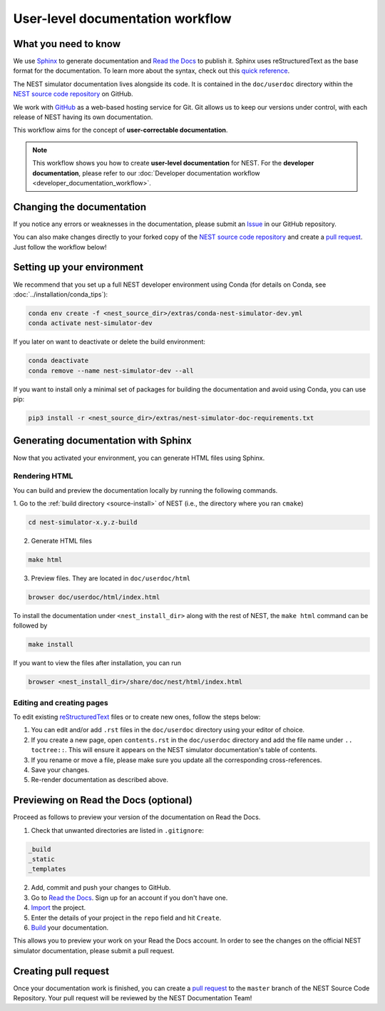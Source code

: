 .. _documentation_workflow:

User-level documentation workflow
#################################

What you need to know
+++++++++++++++++++++

We use `Sphinx <https://www.sphinx-doc.org/en/master/>`_ to generate
documentation and `Read the Docs <https://readthedocs.org/>`_ to
publish it. Sphinx uses reStructuredText as the base format for the
documentation. To learn more about the syntax, check out this `quick
reference
<https://thomas-cokelaer.info/tutorials/sphinx/rest_syntax.html>`_.

The NEST simulator documentation lives alongside its code. It is
contained in the ``doc/userdoc`` directory within the `NEST source
code repository <https://github.com/nest/nest-simulator>`_ on GitHub.

We work with `GitHub <https://www.github.com>`_ as a web-based hosting
service for Git. Git allows us to keep our versions under control,
with each release of NEST having its own documentation.

This workflow aims for the concept of **user-correctable documentation**.

.. image:: ../static/img/documentation_workflow.png
  :width: 500
  :alt: Alternative text

.. note::
   This workflow shows you how to create **user-level documentation**
   for NEST. For the **developer documentation**, please refer to our
   :doc:`Developer documentation workflow
   <developer_documentation_workflow>`.

Changing the documentation
++++++++++++++++++++++++++

If you notice any errors or weaknesses in the documentation, please
submit an `Issue <https://github.com/nest/nest-simulator/issues>`_ in
our GitHub repository.

You can also make changes directly to your forked copy of the `NEST source
code repository <https://github.com/nest/nest-simulator>`_ and create a `pull
request <https://github.com/nest/nest-simulator/pulls>`_. Just follow the
workflow below!

Setting up your environment
+++++++++++++++++++++++++++

We recommend that you set up a full NEST developer environment using
Conda (for details on Conda, see :doc:`../installation/conda_tips`):

.. code-block:: bash

    conda env create -f <nest_source_dir>/extras/conda-nest-simulator-dev.yml
    conda activate nest-simulator-dev

If you later on want to deactivate or delete the build environment:

.. code-block:: bash

   conda deactivate
   conda remove --name nest-simulator-dev --all

If you want to install only a minimal set of packages for building the
documentation and avoid using Conda, you can use pip:

.. code-block:: bash

    pip3 install -r <nest_source_dir>/extras/nest-simulator-doc-requirements.txt


Generating documentation with Sphinx
++++++++++++++++++++++++++++++++++++

Now that you activated your environment, you can generate HTML files using
Sphinx.

Rendering HTML
~~~~~~~~~~~~~~

You can build and preview the documentation locally by running the following
commands.

1. Go to the :ref:`build directory <source-install>` of NEST (i.e., the
directory where you ran ``cmake``)

.. code-block:: bash

   cd nest-simulator-x.y.z-build

2. Generate HTML files

.. code-block:: bash

   make html

3. Preview files. They are located in ``doc/userdoc/html``

.. code-block:: bash

   browser doc/userdoc/html/index.html

To install the documentation under ``<nest_install_dir>`` along with
the rest of NEST, the ``make html`` command can be followed by

.. code-block:: bash

   make install

If you want to view the files after installation, you can run

.. code-block:: bash

   browser <nest_install_dir>/share/doc/nest/html/index.html

Editing and creating pages
~~~~~~~~~~~~~~~~~~~~~~~~~~

To edit existing `reStructuredText <https://thomas-cokelaer.info/tutorials/
sphinx/rest_syntax.html>`_ files or to create new ones, follow the steps below:

1. You can edit and/or add ``.rst`` files in the ``doc/userdoc`` directory using your
   editor of choice.

2. If you create a new page, open ``contents.rst`` in the ``doc/userdoc`` directory
   and add the file name under ``.. toctree::``. This will ensure it appears on
   the NEST simulator documentation's table of contents.

3. If you rename or move a file, please make sure you update all the
   corresponding cross-references.

4. Save your changes.

5. Re-render documentation as described above.

Previewing on Read the Docs (optional)
++++++++++++++++++++++++++++++++++++++

Proceed as follows to preview your version of the documentation on Read the
Docs.

1. Check that unwanted directories are listed in ``.gitignore``:

.. code-block:: bash

   _build
   _static
   _templates

2. Add, commit and push your changes to GitHub.

3. Go to `Read the Docs <https://readthedocs.org/>`_. Sign up for an account
   if you don't have one.

4. `Import <https://readthedocs.org/dashboard/import/>`_ the project.

5. Enter the details of your project in the ``repo`` field and hit ``Create``.

6. `Build <https://docs.readthedocs.io/en/stable/intro/
   import-guide.html#building-your-documentation>`_ your documentation.

This allows you to preview your work on your Read the Docs account. In order
to see the changes on the official NEST simulator documentation, please submit
a pull request.

Creating pull request
+++++++++++++++++++++

Once your documentation work is finished, you can create a `pull request
<https://nest.github.io/nest-simulator/development_workflow#create-a-pull-
request>`_ to the ``master`` branch of the NEST Source Code Repository. Your
pull request will be reviewed by the NEST Documentation Team!
